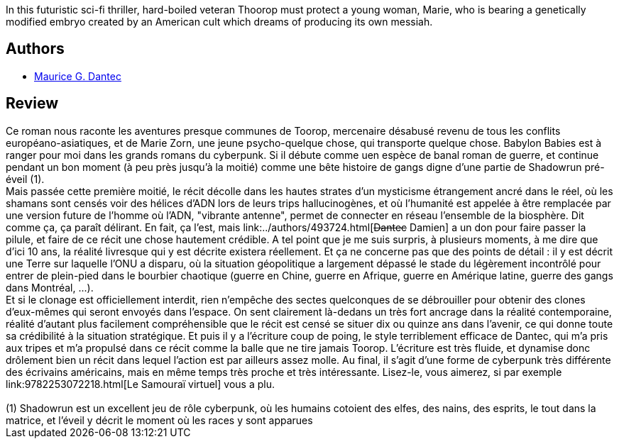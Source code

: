 :jbake-type: post
:jbake-status: published
:jbake-title: Babylon Babies
:jbake-tags:  guerilla, guerre, mutant, rayon-imaginaire,_année_2003,_mois_mars,_note_5,cyberpunk,read
:jbake-date: 2003-03-15
:jbake-depth: ../../
:jbake-uri: goodreads/books/9782070417537.adoc
:jbake-bigImage: https://s.gr-assets.com/assets/nophoto/book/111x148-bcc042a9c91a29c1d680899eff700a03.png
:jbake-smallImage: https://s.gr-assets.com/assets/nophoto/book/50x75-a91bf249278a81aabab721ef782c4a74.png
:jbake-source: https://www.goodreads.com/book/show/187895
:jbake-style: goodreads goodreads-book

++++
<div class="book-description">
In this futuristic sci-fi thriller, hard-boiled veteran Thoorop must protect a young woman, Marie, who is bearing a genetically modified embryo created by an American cult which dreams of producing its own messiah.
</div>
++++


## Authors
* link:../authors/109466.html[Maurice G. Dantec]



## Review

++++
Ce roman nous raconte les aventures presque communes de Toorop, mercenaire désabusé revenu de tous les conflits européano-asiatiques, et de Marie Zorn, une jeune psycho-quelque chose, qui transporte quelque chose. Babylon Babies est à ranger pour moi dans les grands romans du cyberpunk. Si il débute comme uen espèce de banal roman de guerre, et continue pendant un bon moment (à peu près jusqu’à la moitié) comme une bête histoire de gangs digne d’une partie de Shadowrun pré-éveil (1). <br/>Mais passée cette première moitié, le récit décolle dans les hautes strates d’un mysticisme étrangement ancré dans le réel, où les shamans sont censés voir des hélices d’ADN lors de leurs trips hallucinogènes, et où l’humanité est appelée à être remplacée par une version future de l’homme où l’ADN, "vibrante antenne", permet de connecter en réseau l’ensemble de la biosphère. Dit comme ça, ça paraît délirant. En fait, ça l’est, mais link:../authors/493724.html[<strike>Dantec</strike> Damien] a un don pour faire passer la pilule, et faire de ce récit une chose hautement crédible. A tel point que je me suis surpris, à plusieurs moments, à me dire que d’ici 10 ans, la réalité livresque qui y est décrite existera réellement. Et ça ne concerne pas que des points de détail : il y est décrit une Terre sur laquelle l’ONU a disparu, où la situation géopolitique a largement dépassé le stade du légèrement incontrôlé pour entrer de plein-pied dans le bourbier chaotique (guerre en Chine, guerre en Afrique, guerre en Amérique latine, guerre des gangs dans Montréal, ...). <br/>Et si le clonage est officiellement interdit, rien n’empêche des sectes quelconques de se débrouiller pour obtenir des clones d’eux-mêmes qui seront envoyés dans l’espace. On sent clairement là-dedans un très fort ancrage dans la réalité contemporaine, réalité d’autant plus facilement compréhensible que le récit est censé se situer dix ou quinze ans dans l’avenir, ce qui donne toute sa crédibilité à la situation stratégique. Et puis il y a l’écriture coup de poing, le style terriblement efficace de Dantec, qui m’a pris aux tripes et m’a propulsé dans ce récit comme la balle que ne tire jamais Toorop. L’écriture est très fluide, et dynamise donc drôlement bien un récit dans lequel l’action est par ailleurs assez molle. Au final, il s’agit d’une forme de cyberpunk très différente des écrivains américains, mais en même temps très proche et très intéressante. Lisez-le, vous aimerez, si par exemple link:9782253072218.html[Le Samouraï virtuel] vous a plu. <br/><br/>(1) Shadowrun est un excellent jeu de rôle cyberpunk, où les humains cotoient des elfes, des nains, des esprits, le tout dans la matrice, et l’éveil y décrit le moment où les races y sont apparues
++++